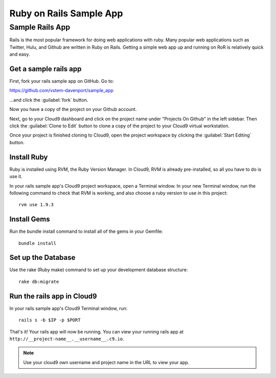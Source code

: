.. _use_rubyonrails:

#############################
 Ruby on Rails Sample App
############################# 

Sample Rails App 
=============================

Rails is the most popular framework for doing web applications with ruby.
Many popular web applications such as Twitter, Hulu, and Github are written in 
Ruby on Rails.
Getting a simple web app up and running on RoR is relatively quick
and easy. 


Get a sample rails app
-----------------------------

First, fork your rails sample app on GitHub. Go to:

https://github.com/vstem-davenport/sample_app

...and click the :guilabel:`fork` button.

Now you have a copy of the project on your Github account.

Next, go to your Cloud9 dashboard and click on the project name under "Projects
On Github" in the left sidebar. Then click the :guilabel:`Clone to Edit` button 
to clone a copy of the project to your Cloud9 virtual workstation.

Once your project is finished cloning to Cloud9, open the project workspace by 
clicking the :guilabel:`Start Editing` button.

Install Ruby
-----------------------------

Ruby is installed using RVM, the Ruby Version Manager. In Cloud9, RVM is already
pre-installed, so all you have to do is use it.

In your rails sample app's Cloud9 project workspace, open a Terminal window.
In your new Terminal window, run the following command to check that RVM is 
working, and also choose a ruby version to use in this project::

  rvm use 1.9.3

Install Gems
-----------------------------

Run the bundle install command to install all of the gems in your Gemfile::

  bundle install

Set up the Database
----------------------------

Use the rake (Ruby make) command to set up your development database structure::

  rake db:migrate

Run the rails app in Cloud9
-----------------------------

In your rails sample app's Cloud9 Terminal window, run::

  rails s -b $IP -p $PORT

That's it! Your rails app will now be running. You can view your running rails 
app at ``http://__project-name__.__username__.c9.io``.

.. note:: Use your cloud9 own username and project name in the URL to view your
   app.

